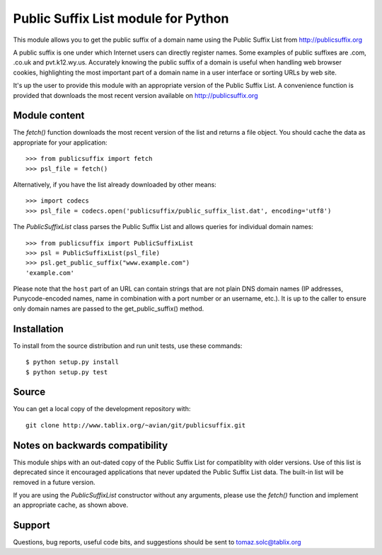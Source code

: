 Public Suffix List module for Python
====================================

This module allows you to get the public suffix of a domain name using the
Public Suffix List from http://publicsuffix.org

A public suffix is one under which Internet users can directly register
names. Some examples of public suffixes are .com, .co.uk and pvt.k12.wy.us.
Accurately knowing the public suffix of a domain is useful when handling
web browser cookies, highlighting the most important part of a domain name
in a user interface or sorting URLs by web site.

It's up the user to provide this module with an appropriate version of the
Public Suffix List. A convenience function is provided that downloads the most
recent version available on http://publicsuffix.org


Module content
--------------

The `fetch()` function downloads the most recent version of the list and
returns a file object. You should cache the data as appropriate for your
application::

    >>> from publicsuffix import fetch
    >>> psl_file = fetch()

Alternatively, if you have the list already downloaded by other means::

    >>> import codecs
    >>> psl_file = codecs.open('publicsuffix/public_suffix_list.dat', encoding='utf8')

The `PublicSuffixList` class parses the Public Suffix List and allows queries
for individual domain names::

    >>> from publicsuffix import PublicSuffixList
    >>> psl = PublicSuffixList(psl_file)
    >>> psl.get_public_suffix("www.example.com")
    'example.com'

Please note that the ``host`` part of an URL can contain strings that are
not plain DNS domain names (IP addresses, Punycode-encoded names, name in
combination with a port number or an username, etc.). It is up to the
caller to ensure only domain names are passed to the get_public_suffix()
method.



Installation
------------

To install from the source distribution and run unit tests, use these
commands::

    $ python setup.py install
    $ python setup.py test


Source
------

You can get a local copy of the development repository with::

    git clone http://www.tablix.org/~avian/git/publicsuffix.git


Notes on backwards compatibility
--------------------------------

This module ships with an out-dated copy of the Public Suffix List for
compatiblity with older versions. Use of this list is deprecated since it
encouraged applications that never updated the Public Suffix List data. The
built-in list will be removed in a future version.

If you are using the `PublicSuffixList` constructor without any arguments,
please use the `fetch()` function and implement an appropriate cache, as shown
above.


Support
-------

Questions, bug reports, useful code bits, and suggestions should be sent to
tomaz.solc@tablix.org

..
    vim: set filetype=rst:
